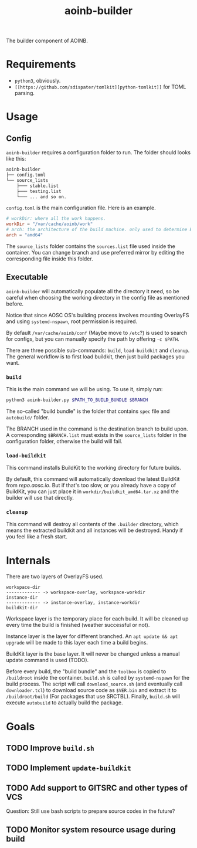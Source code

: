#+TITLE: aoinb-builder

The builder component of AOINB.

* Requirements
+ ~python3~, obviously.
+ ~[[https://github.com/sdispater/tomlkit][python-tomlkit]]~ for TOML parsing.

* Usage
** Config
~aoinb-builder~ requires a configuration folder to run. The folder should looks like this:

#+BEGIN_SRC bash
aoinb-builder
├── config.toml
└── source_lists
    ├─── stable.list
	├─── testing.list
	└─── ... and so on.
#+END_SRC

~config.toml~ is the main configuration file. Here is an example.

#+BEGIN_SRC toml
# workDir: where all the work happens.
workDir = "/var/cache/aoinb/work" 
# arch: the architecture of the build machine. only used to determine BuildKit download url for now.
arch = "amd64"
#+END_SRC

The =source_lists= folder contains the ~sources.list~ file used inside the container. You can change branch and use preferred mirror by editing the corresponding file inside this folder.

** Executable
~aoinb-builder~ will automatically populate all the directory it need, so be careful when choosing the working directory in the config file as mentioned before.

Notice that since AOSC OS's building process involves mounting OverlayFS and using ~systemd-nspawn~, root permission is required.

By default ~/var/cache/aoinb/conf~ (Maybe move to ~/etc~?) is used to search for configs, but you can manually specify the path by offering ~-c $PATH~.

There are three possible sub-commands: ~build~, ~load-buildkit~ and ~cleanup~. The general workflow is to first load buildkit, then just build packages you want.

*** ~build~
This is the main command we will be using. To use it, simply run:
#+BEGIN_SRC bash
python3 aoinb-builder.py $PATH_TO_BUILD_BUNDLE $BRANCH
#+END_SRC

The so-called "build bundle" is the folder that contains =spec= file and =autobuild/= folder. 

The BRANCH used in the command is the destination branch to build upon. A corresponding =$BRANCH.list= must exists in the =source_lists= folder in the configuration folder, otherwise the build will fail.

*** ~load-buildkit~
This command installs BuildKit to the working directory for future builds.

By default, this command will automatically download the latest BuildKit from [[repo.aosc.io]]. But if that's too slow, or you already have a copy of BuildKit, you can just place it in ~workdir/buildkit_amd64.tar.xz~ and the builder will use that directly.

*** ~cleanup~
This command will destroy all contents of the ~.builder~ directory, which means the extracted buildkit and all instances will be destroyed. Handy if you feel like a fresh start.

* Internals
There are two layers of OverlayFS used. 

#+BEGIN_SRC 
workspace-dir
------------- -> workspace-overlay, workspace-workdir
instance-dir
------------- -> instance-overlay, instance-workdir
buildkit-dir
#+END_SRC

Workspace layer is the temporary place for each build. It will be cleaned up every time the build is finished (weather successful or not).

Instance layer is the layer for different branched. An ~apt update && apt upgrade~ will be made to this layer each time a build begins.

BuildKit layer is the base layer. It will never be changed unless a manual update command is used (TODO).

Before every build, the "build bundle" and the =toolbox= is copied to ~/buildroot~ inside the container. ~build.sh~ is called by =systemd-nspawn= for the build process. The script will call ~download_source.sh~ (and eventually call ~downloader.tcl~) to download source code as ~$VER.bin~ and extract it to ~/buildroot/build~ (For packages that use SRCTBL). Finally, ~build.sh~ will execute ~autobuild~ to actually build the package.

* Goals
** TODO Improve ~build.sh~
** TODO Implement ~update-buildkit~
** TODO Add support to GITSRC and other types of VCS
Question: Still use bash scripts to prepare source codes in the future?
** TODO Monitor system resource usage during build
